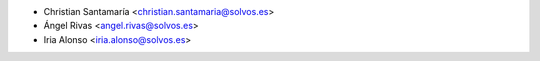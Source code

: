* Christian Santamaría <christian.santamaria@solvos.es>
* Ángel Rivas <angel.rivas@solvos.es>
* Iria Alonso <iria.alonso@solvos.es>
